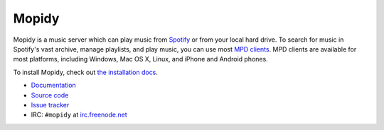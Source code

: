 ******
Mopidy
******

Mopidy is a music server which can play music from `Spotify
<http://www.spotify.com/>`_ or from your local hard drive. To search for music
in Spotify's vast archive, manage playlists, and play music, you can use most
`MPD clients <http://mpd.wikia.com/>`_. MPD clients are available for most
platforms, including Windows, Mac OS X, Linux, and iPhone and Android phones.

To install Mopidy, check out
`the installation docs <http://www.mopidy.com/docs/installation/>`_.

* `Documentation <http://www.mopidy.com/>`_
* `Source code <http://github.com/jodal/mopidy>`_
* `Issue tracker <http://github.com/jodal/mopidy/issues>`_
* IRC: ``#mopidy`` at `irc.freenode.net <http://freenode.net/>`_
